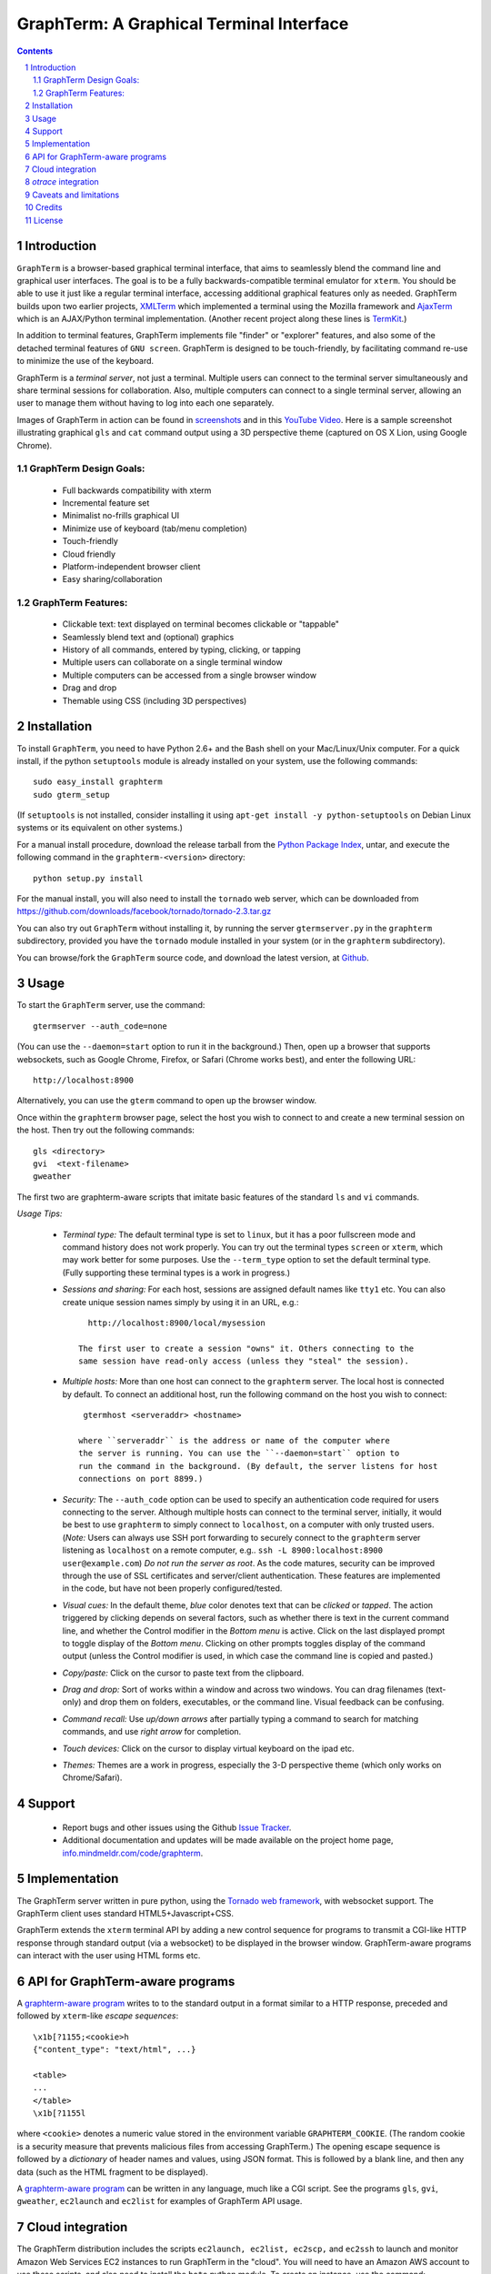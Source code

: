 GraphTerm: A Graphical Terminal Interface
*********************************************************************************
.. sectnum::
.. contents::

Introduction
=============================

``GraphTerm`` is a browser-based graphical terminal interface, that
aims to seamlessly blend the command line and graphical user
interfaces. The goal is to be a fully backwards-compatible terminal
emulator for ``xterm``.  You should be able to use it just like a regular terminal
interface, accessing additional graphical features only as needed. GraphTerm builds
upon two earlier projects, 
`XMLTerm <http://www.xml.com/pub/a/2000/06/07/xmlterm/index.html>`_
which implemented a terminal using the Mozilla framework and
`AjaxTerm <https://github.com/antonylesuisse/qweb/tree/master/ajaxterm>`_
which is an AJAX/Python terminal implementation. (Another recent
project along these lines is  `TermKit <http://acko.net/blog/on-termkit/>`_.)

In addition to terminal features, GraphTerm implements file "finder"
or "explorer" features, and also some of the detached terminal
features of ``GNU screen``. GraphTerm is designed to
be touch-friendly, by facilitating command re-use to minimize
the use of the keyboard.

GraphTerm is a *terminal server*, not just a terminal. Multiple users can connect to
the terminal server simultaneously and share terminal sessions for collaboration.
Also, multiple computers can connect to a single terminal server, allowing
an user to manage them without having to log into each one
separately.

Images of GraphTerm in action can be found in `screenshots <https://github.com/mitotic/graphterm/blob/master/SCREENSHOTS.rst>`_ 
and in this `YouTube Video <http://youtu.be/JBMexdwXN8w>`_.
Here is a sample screenshot illustrating graphical ``gls`` and ``cat`` command
output using a 3D  perspective theme (captured on OS X Lion, using Google Chrome).

.. figure:: https://github.com/mitotic/graphterm/raw/master/doc-images/gt-screen-stars3d.png
   :align: center
   :width: 90%
   :figwidth: 70%


GraphTerm Design Goals:
---------------------------------------------

 - Full backwards compatibility with xterm

 - Incremental feature set

 - Minimalist no-frills graphical UI

 - Minimize use of keyboard (tab/menu completion)

 - Touch-friendly

 - Cloud friendly

 - Platform-independent browser client

 - Easy sharing/collaboration

      
GraphTerm Features:
--------------------------------------------

 - Clickable text: text displayed on terminal becomes clickable or "tappable"

 - Seamlessly blend text and (optional) graphics

 - History of all commands, entered by typing, clicking, or tapping

 - Multiple users can collaborate on a single terminal  window

 - Multiple computers can be accessed from a single browser window

 - Drag and drop

 - Themable using CSS (including 3D perspectives)



Installation
==============================

To install ``GraphTerm``, you need to have Python 2.6+ and the Bash
shell on your Mac/Linux/Unix computer. For a quick install, if the python
``setuptools`` module is already installed on your system,
use the following commands::

   sudo easy_install graphterm
   sudo gterm_setup

(If ``setuptools`` is not installed, consider installing it using
``apt-get install -y python-setuptools`` on Debian Linux systems
or its equivalent on other systems.)

For a manual install procedure, download the release tarball from the
`Python Package Index <http://pypi.python.org/pypi/graphterm>`_, untar,
and execute the following command in the ``graphterm-<version>`` directory::

   python setup.py install

For the manual install, you will also need to install the ``tornado``
web server, which can be downloaded from
`https://github.com/downloads/facebook/tornado/tornado-2.3.tar.gz <https://github.com/downloads/facebook/tornado/tornado-2.3.tar.gz>`_

You can also try out ``GraphTerm`` without installing it, by
running the server ``gtermserver.py`` in the ``graphterm``
subdirectory,  provided you have the ``tornado`` module
installed in your system (or in the ``graphterm`` subdirectory).

You can browse/fork the ``GraphTerm`` source code, and download the latest
version, at `Github <https://github.com/mitotic/graphterm>`_.


Usage
=================================

To start the ``GraphTerm`` server, use the command::

  gtermserver --auth_code=none

(You can use the ``--daemon=start`` option to run it in the background.)
Then, open up a browser that supports websockets, such as Google
Chrome, Firefox, or Safari (Chrome works best), and enter the
following URL::

  http://localhost:8900

Alternatively, you can use the ``gterm`` command to open up the
browser window.

Once within the ``graphterm`` browser page, select the host you
wish to connect to and create a new terminal session on the host.
Then try out the following commands::

  gls <directory>
  gvi  <text-filename>
  gweather

The first two are graphterm-aware scripts that imitate
basic features of the standard ``ls`` and ``vi`` commands.

*Usage Tips:*

 - *Terminal type:* The default terminal type is set to ``linux``,
   but it has a poor fullscreen mode and command history does
   not work properly. You can try out the terminal types ``screen``
   or ``xterm``, which may work better for some purposes.
   Use the ``--term_type`` option to set the default terminal type.
   (Fully supporting these terminal types is a work in progress.)

 - *Sessions and sharing:* For each host, sessions are assigned default names like
   ``tty1`` etc. You can also create unique session names simply by using
   it in an URL, e.g.::

      http://localhost:8900/local/mysession

    The first user to create a session "owns" it. Others connecting to the
    same session have read-only access (unless they "steal" the session).

 - *Multiple hosts:* More than one host can connect to the ``graphterm`` server.
   The local host is connected by default. To connect an additional
   host, run the following command on the host you wish to connect::

     gtermhost <serveraddr> <hostname>

    where ``serveraddr`` is the address or name of the computer where
    the server is running. You can use the ``--daemon=start`` option to
    run the command in the background. (By default, the server listens for host
    connections on port 8899.) 

 - *Security:* The ``--auth_code`` option can be used to specify
   an authentication code required for users connecting to the server.
   Although multiple hosts can connect to the terminal  server,
   initially,  it would be  best to use ``graphterm`` to simply  connect
   to ``localhost``,  on a computer with only trusted users.
   (*Note:* Users can always use SSH port forwarding to securely connect
   to the ``graphterm`` server listening as ``localhost`` on a remote
   computer, e.g.. ``ssh -L 8900:localhost:8900 user@example.com``)
   *Do not run the server as root*. As the code matures,
   security can be improved through the use of SSL certificates
   and server/client authentication. 
   These features are implemented in the code, but have not been
   properly configured/tested.

 - *Visual cues:* In the default theme, *blue* color denotes text that can
   be *clicked* or *tapped*. The action triggered by clicking depends on
   several factors, such as whether there is text in the current command
   line, and whether the Control modifier in the *Bottom menu* is active.
   Click on the last displayed prompt to toggle display of the *Bottom menu*.
   Clicking on other prompts toggles display of the command output
   (unless the Control modifier is used, in which case the command line
   is copied and pasted.)

 - *Copy/paste:* Click on the cursor to paste text from the clipboard.

 - *Drag and drop:* Sort of works within a window and across two
   windows. You can drag filenames (text-only) and drop them on
   folders, executables, or the command line. Visual feedback can
   be confusing.

 - *Command recall:* Use *up/down arrows* after partially typing a
   command to search for matching commands, and use *right arrow*
   for completion.

 - *Touch devices:* Click on the cursor to display virtual keyboard
   on the ipad etc.

 - *Themes:* Themes are a work in progress, especially the 3-D
   perspective theme (which only works on Chrome/Safari).



Support
=============================

 - Report bugs and other issues using the Github `Issue Tracker <https://github.com/mitotic/graphterm/issues>`_.

 - Additional documentation and updates will be made available on the project home page,
   `info.mindmeldr.com/code/graphterm <http://info.mindmeldr.com/code/graphterm>`_.


Implementation
==========================================

The GraphTerm server written in pure python, using the
`Tornado  web  framework <http://tornadoweb.org>`_,
with websocket support. The GraphTerm client uses standard
HTML5+Javascript+CSS.

GraphTerm extends the ``xterm`` terminal API by adding a
new control sequence for programs to transmit a CGI-like HTTP response
through standard output (via a websocket) to be displayed in the
browser window. GraphTerm-aware programs can interact with the
user using HTML forms etc.


API for GraphTerm-aware programs
==========================================

A `graphterm-aware program <https://github.com/mitotic/graphterm/tree/master/graphterm/bin>`_
writes to to the standard output in a format similar to a HTTP
response, preceded and followed by
``xterm``-like *escape sequences*::

  \x1b[?1155;<cookie>h
  {"content_type": "text/html", ...}

  <table>
  ...
  </table>
  \x1b[?1155l

where ``<cookie>`` denotes a numeric value stored in the environment
variable ``GRAPHTERM_COOKIE``. (The random cookie is a security
measure that prevents malicious files from accessing GraphTerm.)
The opening escape sequence is followed by a *dictionary* of header
names and values, using JSON format. This is followed by a blank line,
and then any data (such as the HTML fragment to be displayed).

A `graphterm-aware program <https://github.com/mitotic/graphterm/tree/master/graphterm/bin>`_
can be written in any language, much like a CGI script.
See the programs ``gls``, ``gvi``, ``gweather``, ``ec2launch`` and
``ec2list`` for examples of GraphTerm API usage.


Cloud integration
===============================

The GraphTerm distribution includes the scripts ``ec2launch, ec2list, ec2scp,``
and ``ec2ssh`` to launch and monitor Amazon Web Services EC2 instances
to run GraphTerm in the "cloud". You will need to have an Amazon AWS
account to use these scripts, and also need to install the ``boto`` python module. 
To create an instance, use the command::

   ec2instance <instance_tagname>

To *temporarily* run a publicly accessible GraphTerm server for
demonstration or teaching purposes, use the following command on the instance::

   gtermserver --daemon=start --auth_code=none --host=<primary_domain_or_address>

*Note: This is totally insecure and should not be used for handling any sensitive information.*
Ensure that the security group associated with the cloud instance
allows access to inbound TCP port 22 (for SSH access), 8900 (for GraphTerm users to connect), and
port 8899 (for GraphTerm hosts to connect). Also, when using ``ec2scp`` and ``sc2ssh``
to access the instance, ensure that you specify the appropriate login name (e.g., ``ubuntu``
for Ubuntu distribution).
Secondary cloud instances should connect to the GraphTerm server on
the primary instance using the command::

   gtermhost --daemon=start <primary_domain_or_address> <secondary_host_name>

For increased security in a publicly-accessible server, you will need to use a cryptic authentication code,
and also use *https* instead of *http*, with SSL cettificates . Since GraphTerm is currently in
*alpha* status, security cannot be guaranteed even with these options enabled.
(To avoid these problems, use SSH port forwarding to access GraphTerm
on ``localhost`` whenever possble.)

*otrace* integration
===============================

GraphTerm was originally developed as a graphical front-end for
`otrace <http://info.mindmeldr.com/code/otrace>`_,
an object-oriented python debugger. Use the ``--oshell``
option when connecting a host to the server enables ``otrace``
debugging features, allowing access to the innards of the
program running on the host.


Caveats and limitations
===============================

 - *Reliability:*  This software has not been subject to extensive testing. Use at your own risk.

 - *Platforms:*  The ``GraphTerm`` client should work on most recent browsers that support Websockets, such as Google Chrome, Firefox, and Safari. The ``GraphTerm`` server is pure-python, but with some OS-specific calls for file,  shell, and   terminal-related operations. It has been tested only on Linux and  Mac OS X so far.

 - *Current limitations:*
          * Support for ``xterm`` escape sequences is incomplete.
          * Most features of GraphTerm only work with the bash shell, not with C-shell, due the need for PROMPT_COMMAND to keep track of the current working directory.
          * At the moment, you cannot customize the shell prompt. (You
            should be able to in the future.)

Credits
===============================

``GraphTerm`` is inspired by two earlier projects that implement the
terminal interface within the browser,
`XMLTerm <http://www.xml.com/pub/a/2000/06/07/xmlterm/index.html>`_ and
`AjaxTerm <https://github.com/antonylesuisse/qweb/tree/master/ajaxterm>`_. 
It borrows many of the ideas from *XMLTerm* and re-uses chunks of code from
*AjaxTerm*.

The ``gls`` command uses icons from the `Tango Icon Library <http://tango.freedesktop.org>`_ 

 Graphical editing uses the `Ajax.org Cloud9 Editor <http://ace.ajax.org>`_

The 3D perspective mode was inspired by Sean Slinsky's `Star Wars
Opening Crawl with CSS3 <http://www.seanslinsky.com/star-wars-crawl-with-css3>`_.

``GraphTerm`` was developed as part of the `Mindmeldr <http://mindmeldr.com>`_ project, which is aimed at improving classroom interaction.


License
=====================

``GraphTerm`` is distributed as open source under the `BSD-license <http://www.opensource.org/licenses/bsd-license.php>`_.

